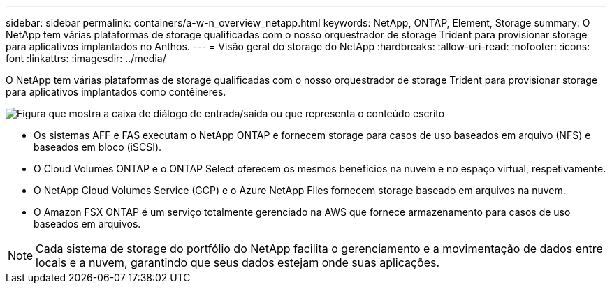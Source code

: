 ---
sidebar: sidebar 
permalink: containers/a-w-n_overview_netapp.html 
keywords: NetApp, ONTAP, Element, Storage 
summary: O NetApp tem várias plataformas de storage qualificadas com o nosso orquestrador de storage Trident para provisionar storage para aplicativos implantados no Anthos. 
---
= Visão geral do storage do NetApp
:hardbreaks:
:allow-uri-read: 
:nofooter: 
:icons: font
:linkattrs: 
:imagesdir: ../media/


[role="lead"]
O NetApp tem várias plataformas de storage qualificadas com o nosso orquestrador de storage Trident para provisionar storage para aplicativos implantados como contêineres.

image:a-w-n_netapp_overview.png["Figura que mostra a caixa de diálogo de entrada/saída ou que representa o conteúdo escrito"]

* Os sistemas AFF e FAS executam o NetApp ONTAP e fornecem storage para casos de uso baseados em arquivo (NFS) e baseados em bloco (iSCSI).
* O Cloud Volumes ONTAP e o ONTAP Select oferecem os mesmos benefícios na nuvem e no espaço virtual, respetivamente.
* O NetApp Cloud Volumes Service (GCP) e o Azure NetApp Files fornecem storage baseado em arquivos na nuvem.
* O Amazon FSX ONTAP é um serviço totalmente gerenciado na AWS que fornece armazenamento para casos de uso baseados em arquivos.



NOTE: Cada sistema de storage do portfólio do NetApp facilita o gerenciamento e a movimentação de dados entre locais e a nuvem, garantindo que seus dados estejam onde suas aplicações.
